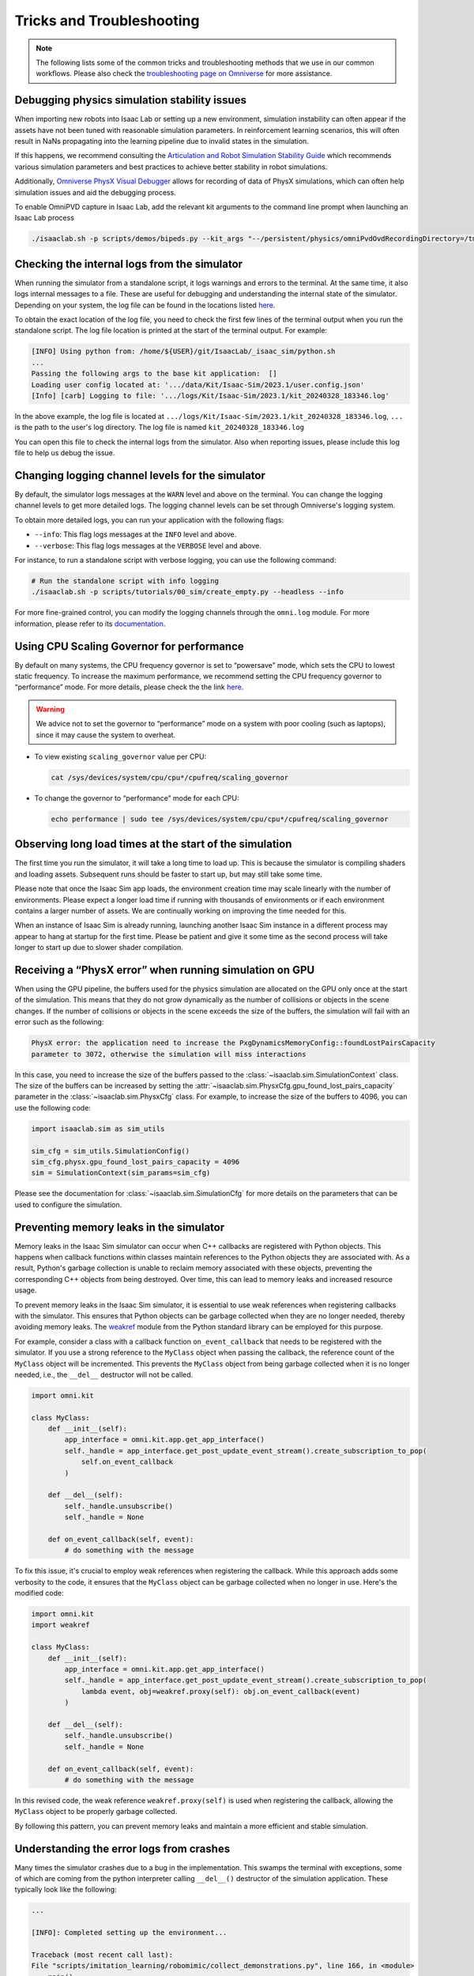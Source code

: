 Tricks and Troubleshooting
==========================

.. note::

    The following lists some of the common tricks and troubleshooting methods that we use in our common workflows.
    Please also check the `troubleshooting page on Omniverse
    <https://docs.omniverse.nvidia.com/kit/docs/kit-manual/latest/guide/linux_troubleshooting.html>`__ for more
    assistance.


Debugging physics simulation stability issues
---------------------------------------------

When importing new robots into Isaac Lab or setting up a new environment, simulation instability
can often appear if the assets have not been tuned with reasonable simulation parameters.
In reinforcement learning scenarios, this will often result in NaNs propagating into the learning pipeline
due to invalid states in the simulation.

If this happens, we recommend consulting the
`Articulation and Robot Simulation Stability Guide <https://docs.omniverse.nvidia.com/kit/docs/omni_physics/latest/dev_guide/guides/articulation_stability_guide.html>`_
which recommends various simulation parameters and best practices to achieve better stability in robot simulations.

Additionally, `Omniverse PhysX Visual Debugger <https://docs.omniverse.nvidia.com/kit/docs/omni_physics/latest/extensions/ux/source/omni.physx.pvd/docs/dev_guide/physx_visual_debugger.html>`_
allows for recording of data of PhysX simulations, which can often help simulation issues and aid the debugging process.

To enable OmniPVD capture in Isaac Lab, add the relevant kit arguments to the command line prompt when launching an Isaac Lab process

.. code:: bash

    ./isaaclab.sh -p scripts/demos/bipeds.py --kit_args "--/persistent/physics/omniPvdOvdRecordingDirectory=/tmp/ --/physics/omniPvdOutputEnabled=true" --headless


Checking the internal logs from the simulator
---------------------------------------------

When running the simulator from a standalone script, it logs warnings and errors to the terminal. At the same time,
it also logs internal messages to a file. These are useful for debugging and understanding the internal state of the
simulator. Depending on your system, the log file can be found in the locations listed
`here <https://docs.isaacsim.omniverse.nvidia.com/latest/installation/install_faq.html#common-path-locations>`_.

To obtain the exact location of the log file, you need to check the first few lines of the terminal output when
you run the standalone script. The log file location is printed at the start of the terminal output. For example:

.. code:: bash

    [INFO] Using python from: /home/${USER}/git/IsaacLab/_isaac_sim/python.sh
    ...
    Passing the following args to the base kit application:  []
    Loading user config located at: '.../data/Kit/Isaac-Sim/2023.1/user.config.json'
    [Info] [carb] Logging to file: '.../logs/Kit/Isaac-Sim/2023.1/kit_20240328_183346.log'


In the above example, the log file is located at ``.../logs/Kit/Isaac-Sim/2023.1/kit_20240328_183346.log``,
``...`` is the path to the user's log directory. The log file is named ``kit_20240328_183346.log``

You can open this file to check the internal logs from the simulator. Also when reporting issues, please include
this log file to help us debug the issue.

Changing logging channel levels for the simulator
-------------------------------------------------

By default, the simulator logs messages at the ``WARN`` level and above on the terminal. You can change the logging
channel levels to get more detailed logs. The logging channel levels can be set through Omniverse's logging system.

To obtain more detailed logs, you can run your application with the following flags:

* ``--info``: This flag logs messages at the ``INFO`` level and above.
* ``--verbose``: This flag logs messages at the ``VERBOSE`` level and above.

For instance, to run a standalone script with verbose logging, you can use the following command:

.. code-block:: bash

    # Run the standalone script with info logging
    ./isaaclab.sh -p scripts/tutorials/00_sim/create_empty.py --headless --info

For more fine-grained control, you can modify the logging channels through the ``omni.log`` module.
For more information, please refer to its `documentation <https://docs.omniverse.nvidia.com/kit/docs/carbonite/latest/docs/omni.log/Logging.html>`__.

Using CPU Scaling Governor for performance
------------------------------------------

By default on many systems, the CPU frequency governor is set to
“powersave” mode, which sets the CPU to lowest static frequency. To
increase the maximum performance, we recommend setting the CPU frequency
governor to “performance” mode. For more details, please check the the
link
`here <https://access.redhat.com/documentation/en-us/red_hat_enterprise_linux/7/html/power_management_guide/cpufreq_governors>`__.

.. warning::
    We advice not to set the governor to “performance” mode on a system with poor
    cooling (such as laptops), since it may cause the system to overheat.

-  To view existing ``scaling_governor`` value per CPU:

   .. code:: bash

      cat /sys/devices/system/cpu/cpu*/cpufreq/scaling_governor

-  To change the governor to “performance” mode for each CPU:

   .. code:: bash

      echo performance | sudo tee /sys/devices/system/cpu/cpu*/cpufreq/scaling_governor


Observing long load times at the start of the simulation
--------------------------------------------------------

The first time you run the simulator, it will take a long time to load up. This is because the
simulator is compiling shaders and loading assets. Subsequent runs should be faster to start up,
but may still take some time.

Please note that once the Isaac Sim app loads, the environment creation time may scale linearly with
the number of environments. Please expect a longer load time if running with thousands of
environments or if each environment contains a larger number of assets. We are continually working
on improving the time needed for this.

When an instance of Isaac Sim is already running, launching another Isaac Sim instance in a different
process may appear to hang at startup for the first time. Please be patient and give it some time as
the second process will take longer to start up due to slower shader compilation.


Receiving a “PhysX error” when running simulation on GPU
--------------------------------------------------------

When using the GPU pipeline, the buffers used for the physics simulation are allocated on the GPU only
once at the start of the simulation. This means that they do not grow dynamically as the number of
collisions or objects in the scene changes. If the number of collisions or objects in the scene
exceeds the size of the buffers, the simulation will fail with an error such as the following:

.. code:: bash

    PhysX error: the application need to increase the PxgDynamicsMemoryConfig::foundLostPairsCapacity
    parameter to 3072, otherwise the simulation will miss interactions

In this case, you need to increase the size of the buffers passed to the
:class:`~isaaclab.sim.SimulationContext` class. The size of the buffers can be increased by setting
the :attr:`~isaaclab.sim.PhysxCfg.gpu_found_lost_pairs_capacity` parameter in the
:class:`~isaaclab.sim.PhysxCfg` class. For example, to increase the size of the buffers to
4096, you can use the following code:

.. code:: python

    import isaaclab.sim as sim_utils

    sim_cfg = sim_utils.SimulationConfig()
    sim_cfg.physx.gpu_found_lost_pairs_capacity = 4096
    sim = SimulationContext(sim_params=sim_cfg)

Please see the documentation for :class:`~isaaclab.sim.SimulationCfg` for more details
on the parameters that can be used to configure the simulation.


Preventing memory leaks in the simulator
----------------------------------------

Memory leaks in the Isaac Sim simulator can occur when C++ callbacks are registered with Python objects.
This happens when callback functions within classes maintain references to the Python objects they are
associated with. As a result, Python's garbage collection is unable to reclaim memory associated with
these objects, preventing the corresponding C++ objects from being destroyed. Over time, this can lead
to memory leaks and increased resource usage.

To prevent memory leaks in the Isaac Sim simulator, it is essential to use weak references when registering
callbacks with the simulator. This ensures that Python objects can be garbage collected when they are no
longer needed, thereby avoiding memory leaks. The `weakref <https://docs.python.org/3/library/weakref.html>`_
module from the Python standard library can be employed for this purpose.


For example, consider a class with a callback function ``on_event_callback`` that needs to be registered
with the simulator. If you use a strong reference to the ``MyClass`` object when passing the callback,
the reference count of the ``MyClass`` object will be incremented. This prevents the ``MyClass`` object
from being garbage collected when it is no longer needed, i.e., the ``__del__`` destructor will not be
called.

.. code:: python

    import omni.kit

    class MyClass:
        def __init__(self):
            app_interface = omni.kit.app.get_app_interface()
            self._handle = app_interface.get_post_update_event_stream().create_subscription_to_pop(
                self.on_event_callback
            )

        def __del__(self):
            self._handle.unsubscribe()
            self._handle = None

        def on_event_callback(self, event):
            # do something with the message


To fix this issue, it's crucial to employ weak references when registering the callback. While this approach
adds some verbosity to the code, it ensures that the ``MyClass`` object can be garbage collected when no longer
in use. Here's the modified code:

.. code:: python

    import omni.kit
    import weakref

    class MyClass:
        def __init__(self):
            app_interface = omni.kit.app.get_app_interface()
            self._handle = app_interface.get_post_update_event_stream().create_subscription_to_pop(
                lambda event, obj=weakref.proxy(self): obj.on_event_callback(event)
            )

        def __del__(self):
            self._handle.unsubscribe()
            self._handle = None

        def on_event_callback(self, event):
            # do something with the message


In this revised code, the weak reference ``weakref.proxy(self)`` is used when registering the callback,
allowing the ``MyClass`` object to be properly garbage collected.

By following this pattern, you can prevent memory leaks and maintain a more efficient and stable simulation.


Understanding the error logs from crashes
-----------------------------------------

Many times the simulator crashes due to a bug in the implementation.
This swamps the terminal with exceptions, some of which are coming from
the python interpreter calling ``__del__()`` destructor of the
simulation application. These typically look like the following:

.. code:: bash

    ...

    [INFO]: Completed setting up the environment...

    Traceback (most recent call last):
    File "scripts/imitation_learning/robomimic/collect_demonstrations.py", line 166, in <module>
        main()
    File "scripts/imitation_learning/robomimic/collect_demonstrations.py", line 126, in main
        actions = pre_process_actions(delta_pose, gripper_command)
    File "scripts/imitation_learning/robomimic/collect_demonstrations.py", line 57, in pre_process_actions
        return torch.concat([delta_pose, gripper_vel], dim=1)
    TypeError: expected Tensor as element 1 in argument 0, but got int
    Exception ignored in: <function _make_registry.<locals>._Registry.__del__ at 0x7f94ac097f80>
    Traceback (most recent call last):
    File "../IsaacLab/_isaac_sim/kit/extscore/omni.kit.viewport.registry/omni/kit/viewport/registry/registry.py", line 103, in __del__
    File "../IsaacLab/_isaac_sim/kit/extscore/omni.kit.viewport.registry/omni/kit/viewport/registry/registry.py", line 98, in destroy
    TypeError: 'NoneType' object is not callable
    Exception ignored in: <function _make_registry.<locals>._Registry.__del__ at 0x7f94ac097f80>
    Traceback (most recent call last):
    File "../IsaacLab/_isaac_sim/kit/extscore/omni.kit.viewport.registry/omni/kit/viewport/registry/registry.py", line 103, in __del__
    File "../IsaacLab/_isaac_sim/kit/extscore/omni.kit.viewport.registry/omni/kit/viewport/registry/registry.py", line 98, in destroy
    TypeError: 'NoneType' object is not callable
    Exception ignored in: <function SettingChangeSubscription.__del__ at 0x7fa2ea173e60>
    Traceback (most recent call last):
    File "../IsaacLab/_isaac_sim/kit/kernel/py/omni/kit/app/_impl/__init__.py", line 114, in __del__
    AttributeError: 'NoneType' object has no attribute 'get_settings'
    Exception ignored in: <function RegisteredActions.__del__ at 0x7f935f5cae60>
    Traceback (most recent call last):
    File "../IsaacLab/_isaac_sim/extscache/omni.kit.viewport.menubar.lighting-104.0.7/omni/kit/viewport/menubar/lighting/actions.py", line 345, in __del__
    File "../IsaacLab/_isaac_sim/extscache/omni.kit.viewport.menubar.lighting-104.0.7/omni/kit/viewport/menubar/lighting/actions.py", line 350, in destroy
    TypeError: 'NoneType' object is not callable
    2022-12-02 15:41:54 [18,514ms] [Warning] [carb.audio.context] 1 contexts were leaked
    ../IsaacLab/_isaac_sim/python.sh: line 41: 414372 Segmentation fault      (core dumped) $python_exe "$@" $args
    There was an error running python

This is a known error with running standalone scripts with the Isaac Sim
simulator. Please scroll above the exceptions thrown with
``registry`` to see the actual error log.

In the above case, the actual error is:

.. code:: bash

    Traceback (most recent call last):
    File "scripts/imitation_learning/robomimic/tools/collect_demonstrations.py", line 166, in <module>
        main()
    File "scripts/imitation_learning/robomimic/tools/collect_demonstrations.py", line 126, in main
        actions = pre_process_actions(delta_pose, gripper_command)
    File "scripts/imitation_learning/robomimic/tools/collect_demonstrations.py", line 57, in pre_process_actions
        return torch.concat([delta_pose, gripper_vel], dim=1)
    TypeError: expected Tensor as element 1 in argument 0, but got int
